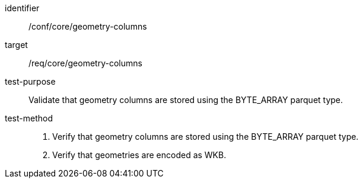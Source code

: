 
[abstract_test]
====
[%metadata]
identifier:: /conf/core/geometry-columns
target:: /req/core/geometry-columns
test-purpose:: Validate that geometry columns are stored using the BYTE_ARRAY parquet type.
test-method::
+
--
1. Verify that geometry columns are stored using the BYTE_ARRAY parquet type.

2. Verify that geometries are encoded as WKB.
--
====